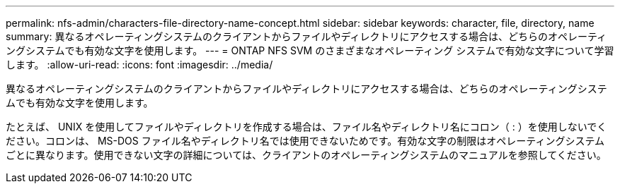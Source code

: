 ---
permalink: nfs-admin/characters-file-directory-name-concept.html 
sidebar: sidebar 
keywords: character, file, directory, name 
summary: 異なるオペレーティングシステムのクライアントからファイルやディレクトリにアクセスする場合は、どちらのオペレーティングシステムでも有効な文字を使用します。 
---
= ONTAP NFS SVM のさまざまなオペレーティング システムで有効な文字について学習します。
:allow-uri-read: 
:icons: font
:imagesdir: ../media/


[role="lead"]
異なるオペレーティングシステムのクライアントからファイルやディレクトリにアクセスする場合は、どちらのオペレーティングシステムでも有効な文字を使用します。

たとえば、 UNIX を使用してファイルやディレクトリを作成する場合は、ファイル名やディレクトリ名にコロン（ : ）を使用しないでください。コロンは、 MS-DOS ファイル名やディレクトリ名では使用できないためです。有効な文字の制限はオペレーティングシステムごとに異なります。使用できない文字の詳細については、クライアントのオペレーティングシステムのマニュアルを参照してください。
